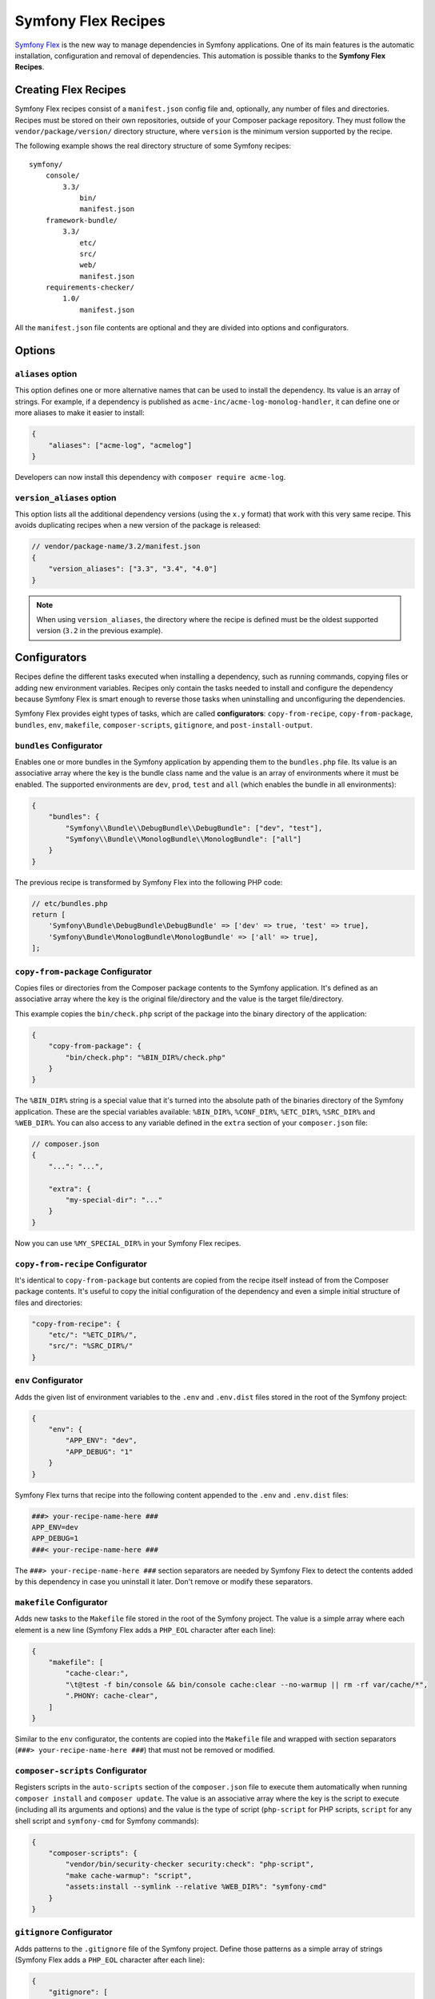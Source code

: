 Symfony Flex Recipes
====================

`Symfony Flex`_ is the new way to manage dependencies in Symfony applications.
One of its main features is the automatic installation, configuration and
removal of dependencies. This automation is possible thanks to the **Symfony Flex
Recipes**.

Creating Flex Recipes
---------------------

Symfony Flex recipes consist of a ``manifest.json`` config file and, optionally,
any number of files and directories. Recipes must be stored on their own
repositories, outside of your Composer package repository. They must follow the
``vendor/package/version/`` directory structure, where ``version`` is the
minimum version supported by the recipe.

The following example shows the real directory structure of some Symfony recipes:

::

    symfony/
        console/
            3.3/
                bin/
                manifest.json
        framework-bundle/
            3.3/
                etc/
                src/
                web/
                manifest.json
        requirements-checker/
            1.0/
                manifest.json

All the ``manifest.json`` file contents are optional and they are divided into
options and configurators.

Options
-------

``aliases`` option
~~~~~~~~~~~~~~~~~~

This option defines one or more alternative names that can be used to install
the dependency. Its value is an array of strings. For example, if a dependency
is published as ``acme-inc/acme-log-monolog-handler``, it can define one or
more aliases to make it easier to install:

.. code-block:: json

    {
        "aliases": ["acme-log", "acmelog"]
    }

Developers can now install this dependency with ``composer require acme-log``.

``version_aliases`` option
~~~~~~~~~~~~~~~~~~~~~~~~~~

This option lists all the additional dependency versions (using the ``x.y``
format) that work with this very same recipe. This avoids duplicating recipes
when a new version of the package is released:

.. code-block:: json

    // vendor/package-name/3.2/manifest.json
    {
        "version_aliases": ["3.3", "3.4", "4.0"]
    }

.. note::

    When using ``version_aliases``, the directory where the recipe is defined
    must be the oldest supported version (``3.2`` in the previous example).

Configurators
-------------

Recipes define the different tasks executed when installing a dependency, such
as running commands, copying files or adding new environment variables. Recipes
only contain the tasks needed to install and configure the dependency because
Symfony Flex is smart enough to reverse those tasks when uninstalling and
unconfiguring the dependencies.

Symfony Flex provides eight types of tasks, which are called **configurators**:
``copy-from-recipe``, ``copy-from-package``, ``bundles``, ``env``, ``makefile``,
``composer-scripts``, ``gitignore``, and ``post-install-output``.

``bundles`` Configurator
~~~~~~~~~~~~~~~~~~~~~~~~

Enables one or more bundles in the Symfony application by appending them to the
``bundles.php`` file. Its value is an associative array where the key is the
bundle class name and the value is an array of environments where it must be
enabled. The supported environments are ``dev``, ``prod``, ``test`` and ``all``
(which enables the bundle in all environments):

.. code-block:: json

    {
        "bundles": {
            "Symfony\\Bundle\\DebugBundle\\DebugBundle": ["dev", "test"],
            "Symfony\\Bundle\\MonologBundle\\MonologBundle": ["all"]
        }
    }

The previous recipe is transformed by Symfony Flex into the following PHP code:

.. code-block:: php

    // etc/bundles.php
    return [
        'Symfony\Bundle\DebugBundle\DebugBundle' => ['dev' => true, 'test' => true],
        'Symfony\Bundle\MonologBundle\MonologBundle' => ['all' => true],
    ];

``copy-from-package`` Configurator
~~~~~~~~~~~~~~~~~~~~~~~~~~~~~~~~~~

Copies files or directories from the Composer package contents to the Symfony
application. It's defined as an associative array where the key is the original
file/directory and the value is the target file/directory.

This example copies the ``bin/check.php`` script of the package into the binary
directory of the application:

.. code-block:: json

    {
        "copy-from-package": {
            "bin/check.php": "%BIN_DIR%/check.php"
        }
    }

The ``%BIN_DIR%`` string is a special value that it's turned into the absolute
path of the binaries directory of the Symfony application. These are the special
variables available: ``%BIN_DIR%``, ``%CONF_DIR%``, ``%ETC_DIR%``, ``%SRC_DIR%``
and ``%WEB_DIR%``. You can also access to any variable defined in the ``extra``
section of your ``composer.json`` file:

.. code-block:: json

    // composer.json
    {
        "...": "...",

        "extra": {
            "my-special-dir": "..."
        }
    }

Now you can use ``%MY_SPECIAL_DIR%`` in your Symfony Flex recipes.

``copy-from-recipe`` Configurator
~~~~~~~~~~~~~~~~~~~~~~~~~~~~~~~~~

It's identical to ``copy-from-package`` but contents are copied from the recipe
itself instead of from the Composer package contents. It's useful to copy the
initial configuration of the dependency and even a simple initial structure of
files and directories:

.. code-block:: json

    "copy-from-recipe": {
        "etc/": "%ETC_DIR%/",
        "src/": "%SRC_DIR%/"
    }

``env`` Configurator
~~~~~~~~~~~~~~~~~~~~

Adds the given list of environment variables to the ``.env`` and ``.env.dist``
files stored in the root of the Symfony project:

.. code-block:: json

    {
        "env": {
            "APP_ENV": "dev",
            "APP_DEBUG": "1"
        }
    }

Symfony Flex turns that recipe into the following content appended to the ``.env``
and ``.env.dist`` files:

.. code-block:: bash

    ###> your-recipe-name-here ###
    APP_ENV=dev
    APP_DEBUG=1
    ###< your-recipe-name-here ###

The ``###> your-recipe-name-here ###`` section separators are needed by
Symfony Flex to detect the contents added by this dependency in case you
uninstall it later. Don't remove or modify these separators.

``makefile`` Configurator
~~~~~~~~~~~~~~~~~~~~~~~~~

Adds new tasks to the ``Makefile`` file stored in the root of the Symfony project.
The value is a simple array where each element is a new line (Symfony Flex adds
a ``PHP_EOL`` character after each line):

.. code-block:: json

    {
        "makefile": [
            "cache-clear:",
            "\t@test -f bin/console && bin/console cache:clear --no-warmup || rm -rf var/cache/*",
            ".PHONY: cache-clear",
        ]
    }

Similar to the ``env`` configurator, the contents are copied into the ``Makefile``
file and wrapped with section separators (``###> your-recipe-name-here ###``)
that must not be removed or modified.

``composer-scripts`` Configurator
~~~~~~~~~~~~~~~~~~~~~~~~~~~~~~~~~

Registers scripts in the ``auto-scripts`` section of the ``composer.json`` file
to execute them automatically when running ``composer install`` and ``composer
update``. The value is an associative array where the key is the script to
execute (including all its arguments and options) and the value is the type of
script (``php-script`` for PHP scripts, ``script`` for any shell script and
``symfony-cmd`` for Symfony commands):

.. code-block:: json

    {
        "composer-scripts": {
            "vendor/bin/security-checker security:check": "php-script",
            "make cache-warmup": "script",
            "assets:install --symlink --relative %WEB_DIR%": "symfony-cmd"
        }
    }

``gitignore`` Configurator
~~~~~~~~~~~~~~~~~~~~~~~~~~

Adds patterns to the ``.gitignore`` file of the Symfony project. Define those
patterns as a simple array of strings (Symfony Flex adds a ``PHP_EOL`` character
after each line):

.. code-block:: json

    {
        "gitignore": [
            ".env",
            "/var/",
            "/vendor/",
            "/web/bundles/"
        ]
    }

Similar to other configurators, the contents are copied into the ``.gitignore``
file and wrapped with section separators (``###> your-recipe-name-here ###``)
that must not be removed or modified.

``post-install-output`` Configurator
~~~~~~~~~~~~~~~~~~~~~~~~~~~~~~~~~~~~

Displays contents in the command console after the package has been installed.
Avoid outputting meaningless information and use it only when you need to show
help messages or the next step actions.

The contents are defined as a simple array of strings (Symfony Flex adds a
``PHP_EOL`` character after each line). `Symfony Console styles and colors`_
are supported too:

.. code-block:: json

    {
        "post-install-output": [
            "<fg=blue> What's next? </>",
            "",
            "  * <fg=blue>Run</> your application:",
            "    1. Execute the <comment>make serve</comment> command;",
            "    2. Browse to the <comment>http://localhost:8000/</comment> URL.",
            "",
            "  * <fg=blue>Read</> the documentation at <comment>https://symfony.com/doc</comment>"
        ]
    }

Full Example
------------

Combining all the above configurators you can define powerful recipes, like the
one used by ``symfony/framework-bundle``:

.. code-block:: json

    {
        "bundles": {
            "Symfony\\Bundle\\FrameworkBundle\\FrameworkBundle": ["all"]
        },
        "copy-from-recipe": {
            "etc/": "%ETC_DIR%/",
            "src/": "%SRC_DIR%/",
            "web/": "%WEB_DIR%/"
        },
        "composer-scripts": {
            "make cache-warmup": "script",
            "assets:install --symlink --relative %WEB_DIR%": "symfony-cmd"
        },
        "env": {
            "APP_ENV": "dev",
            "APP_DEBUG": "1",
            "APP_SECRET": "Ju$tChang3it!"
        },
        "makefile": [
            "cache-clear:",
            "\t@test -f bin/console && bin/console cache:clear --no-warmup || rm -rf var/cache/*",
            ".PHONY: cache-clear",
            "",
            "cache-warmup: cache-clear",
            "\t@test -f bin/console && bin/console cache:warmup || echo \"cannot warmup the cache (needs symfony/console)\"",
            ".PHONY: cache-warmup",
            "",
            "serve:",
            "\t@echo \"\\033[32;49mServer listening on http://127.0.0.1:8000\\033[39m\"",
            "\t@echo \"Quit the server with CTRL-C.\"",
            "\t@echo \"Run \\033[32mcomposer require symfony/web-server-bundle\\033[39m for a better web server\"",
            "\tphp -S 127.0.0.1:8000 -t web",
            ".PHONY: serve"
        ],
        "gitignore": [
            ".env",
            "/var/",
            "/vendor/",
            "/web/bundles/"
        ],
        "post-install-output": [
            "<bg=blue;fg=white>              </>",
            "<bg=blue;fg=white> What's next? </>",
            "<bg=blue;fg=white>              </>",
            "",
            "  * <fg=blue>Run</> your application:",
            "    1. Execute the <comment>make serve</comment> command;",
            "    2. Browse to the <comment>http://localhost:8000/</comment> URL.",
            "",
            "  * <fg=blue>Read</> the documentation at <comment>https://symfony.com/doc</comment>"
        ]
    }

.. _`Symfony Flex`: https://github.com/symfony/flex
.. _`Symfony Console styles and colors`: https://symfony.com/doc/current/console/coloring.html
